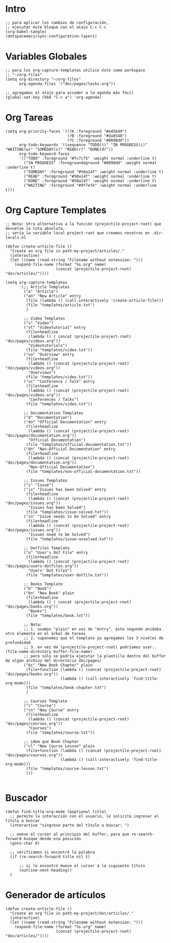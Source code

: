 #+PROPERTY: header-args:elisp :comments yes :results silent :tangle ~/.emacs.d/myconfig.el
* Intro
#+BEGIN_SRC elisp :tangle no
  ;; para aplicar los cambios de configuración,
  ;; ejecutar éste bloque con el atajo C-c C-c
  (org-babel-tangle)
  (dotspacemacs/sync-configuration-layers)
#+END_SRC
* Variables Globales
#+BEGIN_SRC elisp
  ;; para los org-capture-templates utilice éste como workspace
  ;; "~/org-files"
  (setq org-directory "~/org-files"
        org-agenda-files '("doc/pages/tasks.org"))

  ;; agregamos el atajo para acceder a la agenda más fácil
  (global-set-key (kbd "C-c a") 'org-agenda)
#+END_SRC
* Org Tareas
#+BEGIN_SRC elisp
  (setq org-priority-faces '((?A :foreground "#e45649")
                             (?B :foreground "#da8548")
                             (?C :foreground "#0098dd"))
        org-todo-keywords '((sequence "TODO(t)" "IN PROGRESS(i)" "WAITING(w)" "SOMEDAY(s)" "READ(r)" "DONE(d)"))
        org-todo-keyword-faces
        '(("TODO" :foreground "#7c7c75" :weight normal :underline t)
          ("IN PROGRESS" :foregroundeground "#0098dd" :weight normal :underline t)
          ("SOMEDAY" :foreground "#50a14f" :weight normal :underline t)
          ("READ" :foreground "#50a14f" :weight normal :underline t)
          ("DONE" :foreground "#50a14f" :weight normal :underline t)
          ("WAITING" :foreground "#9f7efe" :weight normal :underline t)))
#+END_SRC
* Org Capture Templates
#+BEGIN_SRC elisp
  ;; Nota: otra alternativa a la función (projectile-project-root) que devuelve la ruta absoluta,
  ;; sería la variable local project-root que creamos nosotros en .dir-locals.el

  (defun create-article-file ()
    "Create an org file in path-my-project/articles/."
    (interactive)
    (let ((name (read-string "Filename without extension: ")))
      (expand-file-name (format "%s.org" name)
                        (concat (projectile-project-root) "doc/articles/"))))

  (setq org-capture-templates
        '(;; Article Templates
          ("a" "Article")
          ("an" "New Article" entry
           (file (lambda () (call-interactively 'create-article-file)))
           (file "templates/article.txt")
           )

          ;; Video Templates
          ("v" "Video")
          ("vt" "Videotutorial" entry
           (file+headline
            (lambda () ( concat (projectile-project-root) "doc/pages/videos.org"))
            "Videotutorials")
           (file "templates/video.txt"))
          ("vo" "Overview" entry
           (file+headline
            (lambda () (concat (projectile-project-root) "doc/pages/videos.org"))
            "Overviews")
           (file "templates/video.txt"))
          ("vc" "Conference / Talk" entry
           (file+headline
            (lambda () (concat (projectile-project-root) "doc/pages/videos.org"))
            "Conferences / Talks")
           (file "templates/video.txt"))

          ;; Documentation Templates
          ("d" "Documentation")
          ("do" "Official Documentation" entry
           (file+headline
            (lambda () (concat (projectile-project-root) "doc/pages/documentation.org"))
            "Official Documentation")
           (file "templates/official-documentation.txt"))
          ("dn" "Non-Official Documentation" entry
           (file+headline
            (lambda () (concat (projectile-project-root) "doc/pages/documentation.org"))
            "Non-Official Documentation")
           (file "templates/non-official-documentation.txt"))

          ;; Issues Templates
          ("i" "Issue")
          ("is" "Issues has been Solved" entry
           (file+headline
            (lambda () (concat (projectile-project-root) "doc/pages/issues.org"))
            "Issues has been Solved")
           (file "templates/issue-solved.txt"))
          ("in" "Issue needs to be Solved" entry
           (file+headline
            (lambda () (concat (projectile-project-root) "doc/pages/issues.org"))
            "Issues need to be Solved")
           (file "templates/issue-unsolved.txt"))

          ;; Dotfiles Template
          ("u" "User's Dot File" entry
           (file+headline
            (lambda () (concat (projectile-project-root) "doc/pages/users-dotfiles.org"))
            "Users' Dot Files")
           (file "templates/user-dotfile.txt"))

          ;; Books Template
          ("b" "Book")
          ("bn" "New Book" plain
           (file+headline
            (lambda () ( concat (projectile-project-root) "doc/pages/books.org"))
            "Books")
           (file "templates/book.txt"))

          ;; Nota:
          ;; 1. usamos "plain" en vez de "entry", éste segundo anidaba otro elemento en el árbol de tareas
          ;; 2. suponemos que el template ya agregamos los 3 niveles de profundidad
          ;; 3. en vez de (projectile-project-root) podríamos usar.. (file-name-directory buffer-file-name)
          ;; pero sólo se podría ejecutar la plantilla dentro del buffer de algún archivo del directorio doc/pages/
          ("bc" "New Book Chapter" plain
           (file+function (lambda () (concat (projectile-project-root) "doc/pages/books.org"))
                          (lambda () (call-interactively 'find-title-org-mode)))
           (file "templates/book-chapter.txt")
           )

          ;; Courses Template
          ("c" "Course")
          ("cn" "New Course" entry
           (file+headline
            (lambda () (concat (projectile-project-root) "doc/pages/courses.org"))
            "Courses")
           (file "templates/course.txt"))

          ;; idem que Book Chapter
          ("cl" "New Course Lesson" plain
           (file+function (lambda () (concat (projectile-project-root) "doc/pages/courses.org"))
                          (lambda () (call-interactively 'find-title-org-mode)))
           (file "templates/course-lesson.txt")
           )))

#+END_SRC
* Buscador
#+BEGIN_SRC elisp
(defun find-title-org-mode (&optional title)
  ;; permite la interacción con el usuario, le solicita ingresar el título a buscar
  (interactive "singrese parte del tìtulo a buscar: ")

  ;; mueve el cursor al principio del buffer, para que re-search-forward busque desde esa posición
  (goto-char 0)

  ;; verificamos si encontró la palabra
  (if (re-search-forward title nil t)

      ;; si lo encontró mueve el cursor a la siguiente título
      (outline-next-heading))
  )
#+END_SRC
* Generador de artículos
#+BEGIN_SRC elisp
  (defun create-article-file ()
    "Create an org file in path-my-project/doc/articles/."
    (interactive)
    (let ((name (read-string "Filename without extension: ")))
      (expand-file-name (format "%s.org" name)
                        (concat (projectile-project-root) "doc/articles/"))))
#+END_SRC

